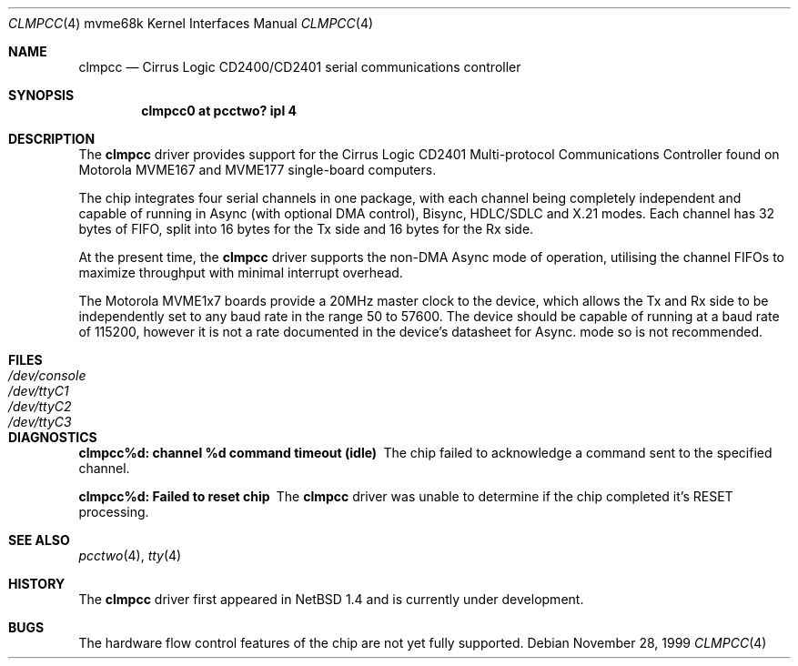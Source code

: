 .\" $NetBSD: clmpcc.4,v 1.2.2.1 1999/12/27 18:30:53 wrstuden Exp $
.\"
.\" Copyright (c) 1999 The NetBSD Foundation, Inc.
.\" All rights reserved.
.\"
.\" This code is derived from software contributed to The NetBSD Foundation
.\" by Steve C. Woodford.
.\"
.\" Redistribution and use in source and binary forms, with or without
.\" modification, are permitted provided that the following conditions
.\" are met:
.\" 1. Redistributions of source code must retain the above copyright
.\"    notice, this list of conditions and the following disclaimer.
.\" 2. Redistributions in binary form must reproduce the above copyright
.\"    notice, this list of conditions and the following disclaimer in the
.\"    documentation and/or other materials provided with the distribution.
.\" 3. All advertising materials mentioning features or use of this software
.\"    must display the following acknowledgement:
.\"        This product includes software developed by the NetBSD
.\"        Foundation, Inc. and its contributors.
.\" 4. Neither the name of The NetBSD Foundation nor the names of its
.\"    contributors may be used to endorse or promote products derived
.\"    from this software without specific prior written permission.
.\"
.\" THIS SOFTWARE IS PROVIDED BY THE NETBSD FOUNDATION, INC. AND CONTRIBUTORS
.\" ``AS IS'' AND ANY EXPRESS OR IMPLIED WARRANTIES, INCLUDING, BUT NOT LIMITED
.\" TO, THE IMPLIED WARRANTIES OF MERCHANTABILITY AND FITNESS FOR A PARTICULAR
.\" PURPOSE ARE DISCLAIMED.  IN NO EVENT SHALL THE FOUNDATION OR CONTRIBUTORS
.\" BE LIABLE FOR ANY DIRECT, INDIRECT, INCIDENTAL, SPECIAL, EXEMPLARY, OR
.\" CONSEQUENTIAL DAMAGES (INCLUDING, BUT NOT LIMITED TO, PROCUREMENT OF
.\" SUBSTITUTE GOODS OR SERVICES; LOSS OF USE, DATA, OR PROFITS; OR BUSINESS
.\" INTERRUPTION) HOWEVER CAUSED AND ON ANY THEORY OF LIABILITY, WHETHER IN
.\" CONTRACT, STRICT LIABILITY, OR TORT (INCLUDING NEGLIGENCE OR OTHERWISE)
.\" ARISING IN ANY WAY OUT OF THE USE OF THIS SOFTWARE, EVEN IF ADVISED OF THE
.\" POSSIBILITY OF SUCH DAMAGE.
.\"
.Dd November 28, 1999
.Dt CLMPCC 4 mvme68k
.Os
.Sh NAME
.Nm clmpcc
.Nd Cirrus Logic CD2400/CD2401 serial communications controller
.Sh SYNOPSIS
.Cd "clmpcc0   at pcctwo? ipl 4"
.Pp
.Sh DESCRIPTION
The
.Nm
driver provides support for the Cirrus Logic CD2401 Multi-protocol
Communications Controller found on Motorola MVME167 and MVME177
single-board computers.
.Pp
The chip integrates four serial channels in one package,
with each channel being completely independent and capable of
running in Async (with optional DMA control), Bisync, HDLC/SDLC and
X.21 modes. Each channel has 32 bytes of FIFO, split into 16 bytes
for the Tx side and 16 bytes for the Rx side.
.Pp
At the present time, the
.Nm
driver supports the non-DMA Async mode of operation, utilising the
channel FIFOs to maximize throughput with minimal interrupt overhead.
.Pp
The Motorola MVME1x7 boards provide a 20MHz master clock to the device,
which allows the Tx and Rx side to be independently set to any
baud rate in the range 50 to 57600.
The device should be capable of running at
a baud rate of 115200, however it is not a rate documented in the
device's datasheet for Async. mode so is not recommended.
.Sh FILES
.Bl -tag -width Pa
.It Pa /dev/console
.It Pa /dev/ttyC1
.It Pa /dev/ttyC2
.It Pa /dev/ttyC3
.El
.Sh DIAGNOSTICS
.Bl -diag
.It clmpcc%d: channel %d command timeout (idle)
The chip failed to acknowledge a command sent to the specified
channel.
.It clmpcc%d: Failed to reset chip
The
.Nm
driver was unable to determine if the chip completed
it's RESET processing.
.El
.Sh SEE ALSO
.Xr pcctwo 4 ,
.Xr tty 4
.Sh HISTORY
The
.Nm
driver first appeared in
.Nx 1.4
and is
.Ud
.Sh BUGS
The hardware flow control features of the chip are not yet fully
supported.
